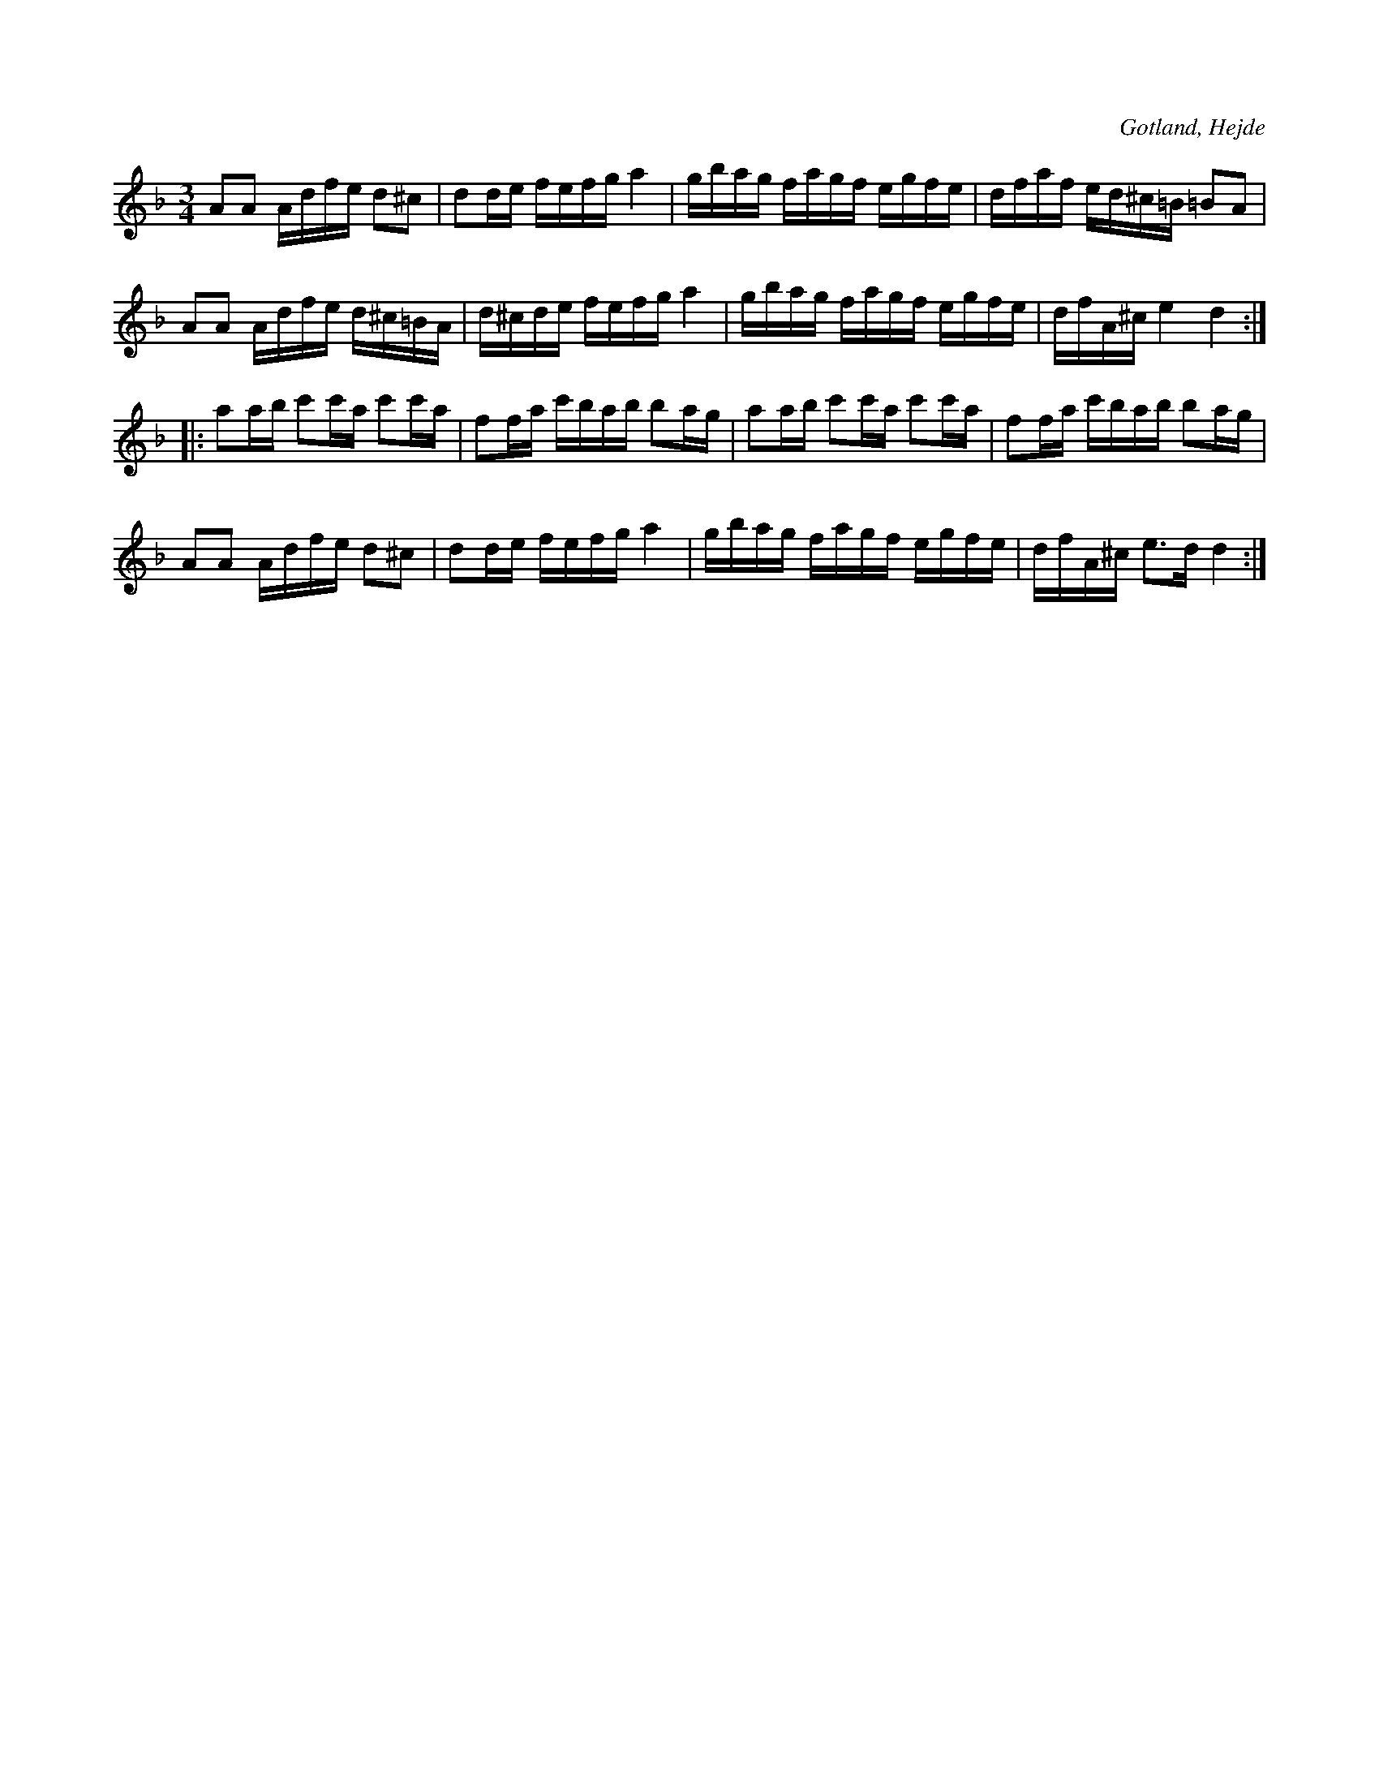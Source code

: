 X:265
Z:Erik Ronström 2008-12-21: bissering i andra reprisen
T:
R:polska
S:Ur en samling tillhörig skolläraren S. P. Dalström, Hejde.
O:Gotland, Hejde
M:3/4
L:1/16
K:Dm
A2A2 Adfe d2^c2|d2de fefg a4|gbag fagf egfe|dfaf ed^c=B =B2A2|
A2A2 Adfe d^c=BA|d^cde fefg a4|gbag fagf egfe|dfA^c e4 d4::
a2ab c'2c'a c'2c'a|f2fa c'bab b2ag|a2ab c'2c'a c'2c'a|f2fa c'bab b2ag|
A2A2 Adfe d2^c2|d2de fefg a4|gbag fagf egfe|dfA^c e3d d4:|

